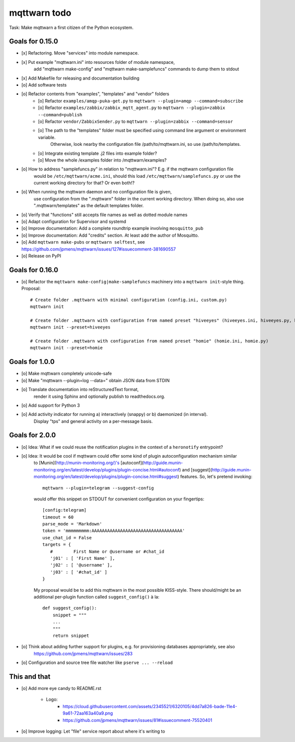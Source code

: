 #############
mqttwarn todo
#############

Task: Make mqttwarn a first citizen of the Python ecosystem.


****************
Goals for 0.15.0
****************
- [x] Refactoring. Move "services" into module namespace.
- [x] Put example "mqttwarn.ini" into resources folder of module namespace,
      add "mqttwarn make-config" and "mqttwarn make-samplefuncs"  commands to dump them to stdout
- [x] Add Makefile for releasing and documentation building
- [o] Add software tests
- [o] Refactor contents from "examples", "templates" and "vendor" folders
      - [o] Refactor ``examples/amqp-puka-get.py`` to ``mqttwarn --plugin=amqp --command=subscribe``
      - [o] Refactor ``examples/zabbix/zabbix_mqtt_agent.py`` to ``mqttwarn --plugin=zabbix --command=publish``
      - [o] Refactor ``vendor/ZabbixSender.py`` to ``mqttwarn --plugin=zabbix --command=sensor``
      - [o] The path to the "templates" folder must be specified using command line argument or environment variable.
            Otherwise, look nearby the configuration file /path/to/mqttwarn.ini, so use /path/to/templates.
      - [o] Integrate existing template .j2 files into example folder?
      - [o] Move the whole /examples folder into /mqttwarn/examples?
- [o] How to address "samplefuncs.py" in relation to "mqttwarn.ini"? E.g. if the mqttwarn configuration file
      would be ``/etc/mqttwarn/acme.ini``, should this load ``/etc/mqttwarn/samplefuncs.py`` or use the current
      working directory for that? Or even both!?

- [o] When running the mqttwarn daemon and no configuration file is given,
      use configuration from the ".mqttwarn" folder in the current working directory.
      When doing so, also use ".mqttwarn/templates" as the default templates folder.

- [o] Verify that "functions" still accepts file names as well as dotted module names
- [o] Adapt configuration for Supervisor and systemd
- [o] Improve documentation: Add a complete roundtrip example involving ``mosquitto_pub``
- [o] Improve documentation: Add "credits" section. At least add the author of Mosquitto.
- [o] Add ``mqttwarn make-pubs`` or ``mqttwarn selftest``, see https://github.com/jpmens/mqttwarn/issues/127#issuecomment-381690557
- [o] Release on PyPI


****************
Goals for 0.16.0
****************
- [o] Refactor the ``mqttwarn make-config|make-samplefuncs`` machinery into a ``mqttwarn init``-style thing. Proposal::

      # Create folder .mqttwarn with minimal configuration (config.ini, custom.py)
      mqttwarn init

      # Create folder .mqttwarn with configuration from named preset "hiveeyes" (hiveeyes.ini, hiveeyes.py, hiveeyes-alert.j2)
      mqttwarn init --preset=hiveeyes

      # Create folder .mqttwarn with configuration from named preset "homie" (homie.ini, homie.py)
      mqttwarn init --preset=homie


***************
Goals for 1.0.0
***************
- [o] Make mqttwarn completely unicode-safe
- [o] Make "mqttwarn --plugin=log --data=" obtain JSON data from STDIN
- [o] Translate documentation into reStructuredText format,
      render it using Sphinx and optionally publish to readthedocs.org.
- [o] Add support for Python 3
- [o] Add activity indicator for running a) interactively (snappy) or b) daemonized (in interval).
      Display "tps" and general activity on a per-message basis.


***************
Goals for 2.0.0
***************
- [o] Idea: What if we could reuse the notification plugins in the context of a ``heronotify`` entrypoint?
- [o] Idea: It would be cool if mqttwarn could offer some kind of plugin autoconfiguration mechanism similar
      to [Munin](http://munin-monitoring.org/)'s
      [autoconf](http://guide.munin-monitoring.org/en/latest/develop/plugins/plugin-concise.html#autoconf) and
      [suggest](http://guide.munin-monitoring.org/en/latest/develop/plugins/plugin-concise.html#suggest) features.
      So, let's pretend invoking::

        mqttwarn --plugin=telegram --suggest-config

      would offer this snippet on STDOUT for convenient configuration on your fingertips::

        [config:telegram]
        timeout = 60
        parse_mode = 'Markdown'
        token = 'mmmmmmmmm:AAAAAAAAAAAAAAAAAAAAAAAAAAAAAAAAAAA'
        use_chat_id = False
        targets = {
           #        First Name or @username or #chat_id
           'j01' : [ 'First Name' ],
           'j02' : [ '@username' ],
           'j03' : [ '#chat_id' ]
        }

      My proposal would be to add this mqttwarn in the most possible KISS-style. There should/might be an additional
      per-plugin function called ``suggest_config()`` à la::

        def suggest_config():
            snippet = """
            ...
            """
            return snippet
- [o] Think about adding further support for plugins, e.g. for provisioning databases appropriately, see also
      https://github.com/jpmens/mqttwarn/issues/283
- [o] Configuration and source tree file watcher like ``pserve ... --reload``


*************
This and that
*************
- [o] Add more eye candy to README.rst

    - Logo:
        - https://cloud.githubusercontent.com/assets/2345521/6320105/4dd7a826-bade-11e4-9a61-72aa163a40a9.png
        - https://github.com/jpmens/mqttwarn/issues/81#issuecomment-75520401

- [o] Improve logging: Let "file" service report about where it's writing to

